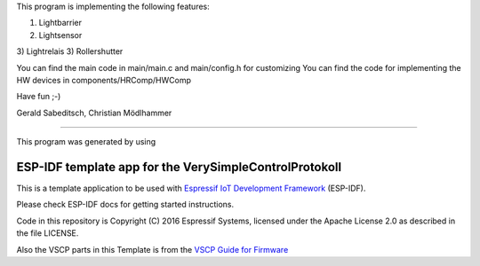 This program is implementing the following features:

1) Lightbarrier 
2) Lightsensor 
3) Lightrelais
3) Rollershutter 

You can find the main code in main/main.c and main/config.h for customizing
You can find the code for implementing the HW devices in components/HRComp/HWComp

Have fun ;-)

Gerald Sabeditsch, 
Christian Mödlhammer

+++++++++++++++++++++


This program was generated by using 

ESP-IDF template app for the VerySimpleControlProtokoll
=======================================================

This is a template application to be used with `Espressif IoT Development Framework`_ (ESP-IDF). 

Please check ESP-IDF docs for getting started instructions.

Code in this repository is Copyright (C) 2016 Espressif Systems, licensed under the Apache License 2.0 as described in the file LICENSE.

Also the VSCP parts in this Template is from the `VSCP Guide for Firmware`_


.. _Espressif IoT Development Framework: https://github.com/espressif/esp-idf

.. _VSCP Guide for Firmware: http://www.vscp.org/docs/vscpfirmware/doku.php?id=introduction
